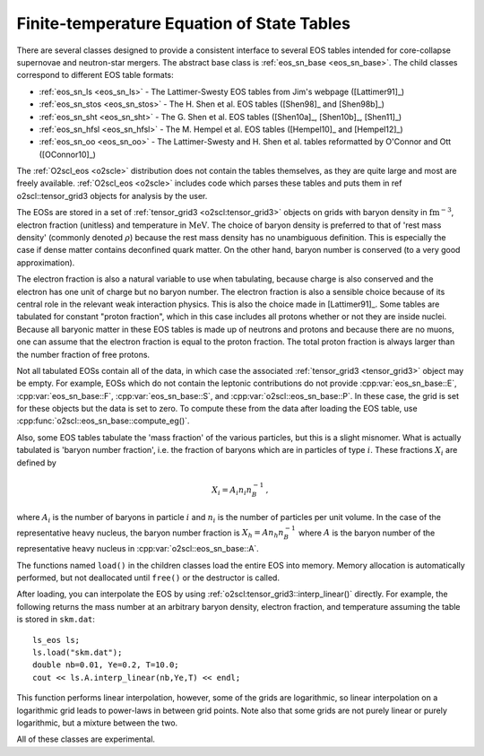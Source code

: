 Finite-temperature Equation of State Tables
===========================================

There are several classes designed to provide a consistent interface
to several EOS tables intended for core-collapse supernovae and
neutron-star mergers. The abstract base class is :ref:`eos_sn_base
<eos_sn_base>`. The child classes correspond to different EOS table
formats:

- :ref:`eos_sn_ls <eos_sn_ls>` - The Lattimer-Swesty EOS tables from Jim's
  webpage ([Lattimer91]_)
- :ref:`eos_sn_stos <eos_sn_stos>` - The H. Shen et al. EOS tables
  ([Shen98]_ and [Shen98b]_)
- :ref:`eos_sn_sht <eos_sn_sht>` - The G. Shen et al. EOS tables 
  ([Shen10a]_, [Shen10b]_, [Shen11]_)
- :ref:`eos_sn_hfsl <eos_sn_hfsl>` - The M. Hempel et al. EOS tables
  ([Hempel10]_ and [Hempel12]_)
- :ref:`eos_sn_oo <eos_sn_oo>` - The Lattimer-Swesty and H. Shen et al. tables
  reformatted by O'Connor and Ott ([OConnor10]_)

The :ref:`O2scl_eos <o2scle>` distribution does not contain the tables
themselves, as they are quite large and most are freely available.
:ref:`O2scl_eos <o2scle>` includes code which parses these tables and
puts them in \ref o2scl::tensor_grid3 objects for analysis by the
user.

The EOSs are stored in a set of :ref:`tensor_grid3
<o2scl:tensor_grid3>` objects on grids with baryon density in
:math:`\mathrm{fm}^{-3}`, electron fraction (unitless) and temperature
in :math:`\mathrm{MeV}`. The choice of baryon density is preferred to
that of 'rest mass density' (commonly denoted :math:`\rho`) because
the rest mass density has no unambiguous definition. This is
especially the case if dense matter contains deconfined quark matter.
On the other hand, baryon number is conserved (to a very good
approximation).

The electron fraction is also a natural variable to use when
tabulating, because charge is also conserved and the electron has
one unit of charge but no baryon number. The electron fraction is
also a sensible choice because of its central role in the relevant
weak interaction physics. This is also the choice made in 
[Lattimer91]_. Some tables are tabulated for constant "proton
fraction", which in this case includes all protons whether or not
they are inside nuclei. Because all baryonic matter in these EOS
tables is made up of neutrons and protons and because there are no
muons, one can assume that the electron fraction is equal to the
proton fraction. The total proton fraction is always larger than
the number fraction of free protons.

Not all tabulated EOSs contain all of the data, in which case the
associated :ref:`tensor_grid3 <tensor_grid3>` object may be empty. For
example, EOSs which do not contain the leptonic contributions do not
provide :cpp:var:`eos_sn_base::E`, :cpp:var:`eos_sn_base::F`,
:cpp:var:`eos_sn_base::S`, and :cpp:var:`o2scl::eos_sn_base::P`. In
these case, the grid is set for these objects but the data is set to
zero. To compute these from the data after loading the EOS table, use
:cpp:func:`o2scl::eos_sn_base::compute_eg()`.

Also, some EOS tables tabulate the 'mass fraction' of the 
various particles, but this is a slight misnomer. What is
actually tabulated is 'baryon number fraction', i.e. the
fraction of baryons which are in particles of type :math:`i`.
These fractions :math:`X_i` are defined by

.. math::
   
   X_i = A_i n_i n_B^{-1} \, ,

where :math:`A_i` is the number of baryons in particle :math:`i`
and :math:`n_i` is the number of particles per unit volume.
In the case of the representative heavy nucleus, the 
baryon number fraction is :math:`X_h = A n_h n_B^{-1}` where
:math:`A` is the baryon number of the representative heavy
nucleus in :cpp:var:`o2scl::eos_sn_base::A`.

The functions named ``load()`` in the children classes load
the entire EOS into memory. Memory allocation is automatically
performed, but not deallocated until ``free()`` or the destructor is
called.

After loading, you can interpolate the EOS by using 
:ref:`o2scl:tensor_grid3::interp_linear()` directly. For example,
the following returns the mass number at an arbitrary
baryon density, electron fraction, and temperature
assuming the table is stored in ``skm.dat``::

  ls_eos ls;
  ls.load("skm.dat");
  double nb=0.01, Ye=0.2, T=10.0;
  cout << ls.A.interp_linear(nb,Ye,T) << endl;

This function performs linear interpolation, however, some of the
grids are logarithmic, so linear interpolation on a logarithmic grid
leads to power-laws in between grid points. Note also that some grids
are not purely linear or purely logarithmic, but a mixture between the
two.

All of these classes are experimental.
